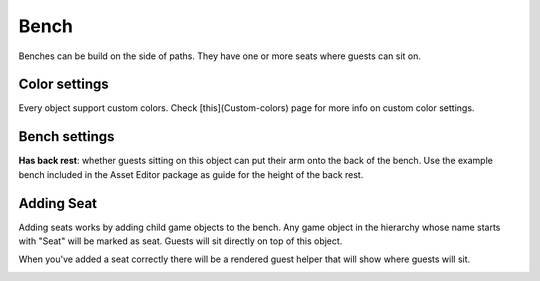 Bench
=====

Benches can be build on the side of paths. They have one or more seats where guests can sit on.

Color settings
--------------

Every object support custom colors. Check [this](Custom-colors) page for more info on custom color settings.

Bench settings
--------------

**Has back rest**: whether guests sitting on this object can put their arm onto the back of the bench. Use the example bench included in the Asset Editor package as guide for the height of the back rest.

.. image:: ./image/guest_sitting.png
   :alt: guest sitting

Adding Seat
------------

.. image:: ./image/seat.png
   :align: right

Adding seats works by adding child game objects to the bench. Any game object in the hierarchy whose name starts with "Seat" will be marked as seat. Guests will sit directly on top of this object.

When you've added a seat correctly there will be a rendered guest helper that will show where guests will sit.

.. image:: ./image/seat_sample.png
   :alt: guest sitting

